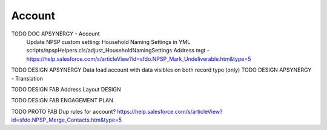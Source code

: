 
Account
=================

TODO DOC APSYNERGY - Account
     Update NPSP custom setting: Household Naming Settings in YML scripts/npspHelpers.cls/adjust_HouseholdNamingSettings
     Address mgt - https://help.salesforce.com/s/articleView?id=sfdo.NPSP_Mark_Undeliverable.htm&type=5
TODO DESIGN APSYNERGY Data load account with data visibles on both record type (only)
TODO DESIGN APSYNERGY - Translation

TODO DESIGN FAB Address Layout DESIGN

TODO DESIGN FAB ENGAGEMENT PLAN

TODO PROTO FAB Dup rules for account?
https://help.salesforce.com/s/articleView?id=sfdo.NPSP_Merge_Contacts.htm&type=5

